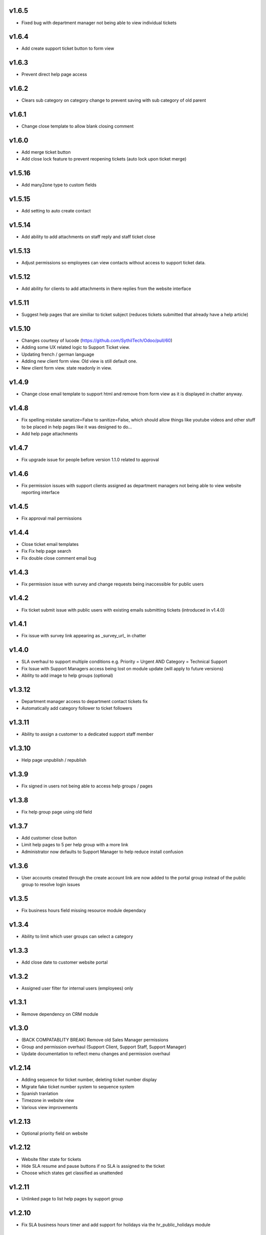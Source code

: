v1.6.5
======
* Fixed bug with department manager not being able to view individual tickets

v1.6.4
======
* Add create support ticket button to form view

v1.6.3
======
* Prevent direct help page access

v1.6.2
======
* Clears sub category on category change to prevent saving with sub category of old parent

v1.6.1
======
* Change close template to allow blank closing comment

v1.6.0
======
* Add merge ticket button
* Add close lock feature to prevent reopening tickets (auto lock upon ticket merge)

v1.5.16
=======
* Add many2one type to custom fields

v1.5.15
=======
* Add setting to auto create contact

v1.5.14
=======
* Add ability to add attachments on staff reply and staff ticket close

v1.5.13
=======
* Adjust permissions so employees can view contacts without access to support ticket data.

v1.5.12
=======
* Add ability for clients to add attachments in there replies from the website interface

v1.5.11
=======
* Suggest help pages that are similiar to ticket subject (reduces tickets submitted that already have a help article)

v1.5.10
=======
* Changes courtesy of lucode (https://github.com/SythilTech/Odoo/pull/60)
* Adding some UX related logic to Support Ticket view.
* Updating french / german language
* Adding new client form view. Old view is still default one.
* New client form view. state readonly in view.

v1.4.9
======
* Change close email template to support html and remove from form view as it is displayed in chatter anyway.

v1.4.8
======
* Fix spelling mistake sanatize=False to sanitize=False, which should allow things like youtube videos and other stuff to be placed in help pages like it was designed to do...
* Add help page attachments

v1.4.7
======
* Fix upgrade issue for people before version 1.1.0 related to approval

v1.4.6
======
* Fix permission issues with support clients assigned as department managers not being able to view website reporting interface

v1.4.5
======
* Fix approval mail permissions

v1.4.4
======
* Close ticket email templates
* Fix Fix help page search
* Fix double close comment email bug

v1.4.3
======
* Fix permission issue with survey and change requests being inaccessible for public users

v1.4.2
======
* Fix ticket submit issue with public users with existing emails submitting tickets (introduced in v1.4.0)

v1.4.1
======
* Fix issue with survey link appearing as _survey_url_ in chatter

v1.4.0
======
* SLA overhaul to support multiple conditions e.g. Priority = Urgent AND Category = Technical Support
* Fix Issue with Support Managers access being lost on module update (will apply to future versions)
* Ability to add image to help groups (optional)

v1.3.12
=======
* Department manager access to department contact tickets fix
* Automatically add category follower to ticket followers

v1.3.11
=======
* Ability to assign a customer to a dedicated support staff member

v1.3.10
=======
* Help page unpublish / republish

v1.3.9
======
* Fix signed in users not being able to access help groups / pages

v1.3.8
======
* Fix help group page using old field

v1.3.7
======
* Add customer close button
* Limit help pages to 5 per help group with a more link
* Administrator now defaults to Support Manager to help reduce install confusion

v1.3.6
======
* User accounts created through the create account link are now added to the portal group instead of the public group to resolve login issues

v1.3.5
======
* Fix business hours field missing resource module dependacy

v1.3.4
======
* Ability to limit which user groups can select a category

v1.3.3
======
* Add close date to customer website portal

v1.3.2
======
* Assigned user filter for internal users (employees) only

v1.3.1
======
* Remove dependency on CRM module

v1.3.0
======
* (BACK COMPATABLITY BREAK) Remove old Sales Manager permissions
* Group and permission overhaul (Support Client, Support Staff, Support Manager)
* Update documentation to reflect menu changes and permission overhaul

v1.2.14
=======
* Adding sequence for ticket number, deleting ticket number display
* Migrate fake ticket number system to sequence system
* Spanish tranlation
* Timezone in website view
* Various view improvements

v1.2.13
=======
* Optional priority field on website

v1.2.12
=======
* Website filter state for tickets
* Hide SLA resume and pause buttons if no SLA is assigned to the ticket
* Choose which states get classified as unattended

v1.2.11
=======
* Unlinked page to list help pages by support group

v1.2.10
=======
* Fix SLA business hours timer and add support for holidays via the hr_public_holidays module

v1.2.9
======
* Permission for SLA Alerts

v1.2.8
======
* SLA alert emails

v1.2.7
======
* reCAPTCHA implementation since the honey pot is not bullet proof

v1.2.6
======
* SLA tickets now have a timer that counts down, you can select between always count and business hours only + plus/resume timer

v1.2.5
======
* Ability to assign SLA to contact and ultimately to their tickets

v1.2.4
======
* Information only SLA

v1.2.3
======
* Planned date now in default wrapper email template, formatted and localised
* Default wrapper email template now uses fake/display ticket_number not id

v1.2.2
======
* Portal access key is generated when ticket is manually created or through email / website

v1.2.1
======
* Permission fix for approval system

v1.2.0
======
* Ability to tag support tickets

v1.1.1
======
* Support ticket now defaultly searches by subject rather then partner...

v1.1.0
======
* Port approval system over from version 10
* Add approvals to portal
* Email notifacation on approval / rejection
* Default approval compose email is now a email tempalte rather then hard coded.

v1.0.12
=======
* Changing subcategory now automatically adds th extra fields

v1.0.11
=======
* Extra field type and label is required

v1.0.10
=======
* Show extra fields incase someone wants to manuall add the data
* Add new channel field which tracks the source of the ticket (website / email)

v1.0.9
======
* Remove kanban "+" and create since it isn't really compatable

v1.0.8
======
* Fix subcategory change not disappearing
* States no longer readonly
* Move Kanban view over from Odoo 10

v1.0.7
======
* Fix subcategories

v1.0.6
======
* Fix multiple ticket delete issue

v1.0.5
======
* Change default email wrapper to user

v1.0.4
======
* Remove obsolete support@ reply wrapper

v1.0.3
======
* Fix website ticket attachment issue

v1.0.2
======
* Fix settings screen and move menu

v1.0.1
======
* Forward fix custom field mismatch

v1.0
====
* Port to version 11